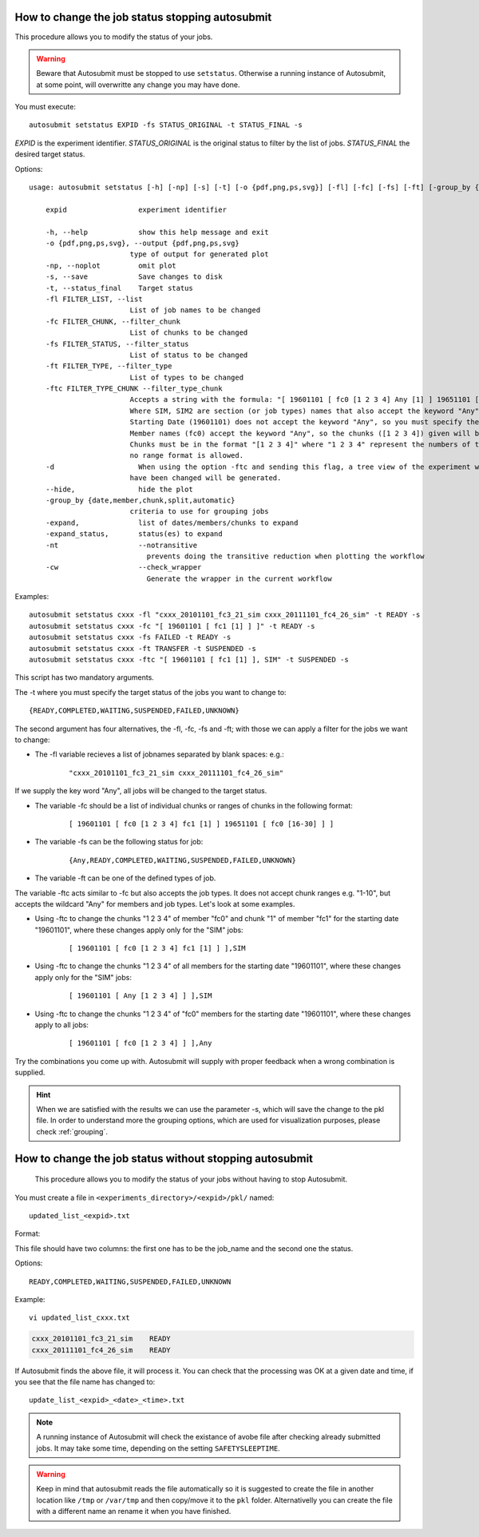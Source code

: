 .. _setstatus:

How to change the job status stopping autosubmit
================================================

This procedure allows you to modify the status of your jobs.

.. warning:: Beware that Autosubmit must be stopped to use ``setstatus``.
    Otherwise a running instance of Autosubmit, at some point, will overwritte any change you may have done.

You must execute:
::

    autosubmit setstatus EXPID -fs STATUS_ORIGINAL -t STATUS_FINAL -s

*EXPID* is the experiment identifier.
*STATUS_ORIGINAL* is the original status to filter by the list of jobs.
*STATUS_FINAL* the desired target status.

Options:
::
    usage: autosubmit setstatus [-h] [-np] [-s] [-t] [-o {pdf,png,ps,svg}] [-fl] [-fc] [-fs] [-ft] [-group_by {date,member,chunk,split} -expand -expand_status] [-cw] expid

        expid                 experiment identifier

        -h, --help            show this help message and exit
        -o {pdf,png,ps,svg}, --output {pdf,png,ps,svg}
                            type of output for generated plot
        -np, --noplot         omit plot
        -s, --save            Save changes to disk
        -t, --status_final    Target status
        -fl FILTER_LIST, --list
                            List of job names to be changed
        -fc FILTER_CHUNK, --filter_chunk
                            List of chunks to be changed
        -fs FILTER_STATUS, --filter_status
                            List of status to be changed
        -ft FILTER_TYPE, --filter_type
                            List of types to be changed
        -ftc FILTER_TYPE_CHUNK --filter_type_chunk
                            Accepts a string with the formula: "[ 19601101 [ fc0 [1 2 3 4] Any [1] ] 19651101 [ fc0 [16 30] ] ],SIM,SIM2"
                            Where SIM, SIM2 are section (or job types) names that also accept the keyword "Any" so the changes apply to all sections.
                            Starting Date (19601101) does not accept the keyword "Any", so you must specify the starting dates to be changed.
                            Member names (fc0) accept the keyword "Any", so the chunks ([1 2 3 4]) given will be updated for all members.
                            Chunks must be in the format "[1 2 3 4]" where "1 2 3 4" represent the numbers of the chunks in the member,
                            no range format is allowed.
        -d                    When using the option -ftc and sending this flag, a tree view of the experiment with markers indicating which jobs
                            have been changed will be generated.
        --hide,               hide the plot
        -group_by {date,member,chunk,split,automatic}
                            criteria to use for grouping jobs
        -expand,              list of dates/members/chunks to expand
        -expand_status,       status(es) to expand
        -nt                   --notransitive
                                prevents doing the transitive reduction when plotting the workflow
        -cw                   --check_wrapper
                                Generate the wrapper in the current workflow

Examples:
::

    autosubmit setstatus cxxx -fl "cxxx_20101101_fc3_21_sim cxxx_20111101_fc4_26_sim" -t READY -s
    autosubmit setstatus cxxx -fc "[ 19601101 [ fc1 [1] ] ]" -t READY -s
    autosubmit setstatus cxxx -fs FAILED -t READY -s
    autosubmit setstatus cxxx -ft TRANSFER -t SUSPENDED -s
    autosubmit setstatus cxxx -ftc "[ 19601101 [ fc1 [1] ], SIM" -t SUSPENDED -s

This script has two mandatory arguments.

The -t where you must specify the target status of the jobs you want to change to:
::

    {READY,COMPLETED,WAITING,SUSPENDED,FAILED,UNKNOWN}


The second argument has four alternatives, the -fl, -fc, -fs and -ft; with those we can apply a filter for the jobs we want to change:

* The -fl variable recieves a list of jobnames separated by blank spaces: e.g.:
    ::

     "cxxx_20101101_fc3_21_sim cxxx_20111101_fc4_26_sim"

If we supply the key word "Any", all jobs will be changed to the target status.

* The variable -fc should be a list of individual chunks or ranges of chunks in the following format:
    ::

        [ 19601101 [ fc0 [1 2 3 4] fc1 [1] ] 19651101 [ fc0 [16-30] ] ]

* The variable -fs can be the following status for job:
    ::

        {Any,READY,COMPLETED,WAITING,SUSPENDED,FAILED,UNKNOWN}

* The variable -ft can be one of the defined types of job.

The variable -ftc acts similar to -fc but also accepts the job types. It does not accept chunk ranges e.g. "1-10", but accepts the wildcard "Any" for members and job types. Let's look at some examples.

* Using -ftc to change the chunks "1 2 3 4" of member "fc0" and chunk "1" of member "fc1" for the starting date "19601101", where these changes apply only for the "SIM" jobs:
    ::

        [ 19601101 [ fc0 [1 2 3 4] fc1 [1] ] ],SIM

* Using -ftc to change the chunks "1 2 3 4" of all members for the starting date "19601101", where these changes apply only for the "SIM" jobs:
    ::

        [ 19601101 [ Any [1 2 3 4] ] ],SIM

* Using -ftc to change the chunks "1 2 3 4" of "fc0" members for the starting date "19601101", where these changes apply to all jobs:
    ::

        [ 19601101 [ fc0 [1 2 3 4] ] ],Any

Try the combinations you come up with. Autosubmit will supply with proper feedback when a wrong combination is supplied.

.. hint:: When we are satisfied with the results we can use the parameter -s, which will save the change to the pkl file. In order to understand more the grouping options, which are used for visualization purposes, please check :ref:`grouping`.

.. _setstatusno:

How to change the job status without stopping autosubmit
========================================================

    This procedure allows you to modify the status of your jobs without having to stop Autosubmit.

You must create a file in ``<experiments_directory>/<expid>/pkl/`` named:
::

    updated_list_<expid>.txt

Format:

This file should have two columns: the first one has to be the job_name and the second one the status.

Options:
::

    READY,COMPLETED,WAITING,SUSPENDED,FAILED,UNKNOWN

Example:
::

    vi updated_list_cxxx.txt

.. code-block:: ini

    cxxx_20101101_fc3_21_sim    READY
    cxxx_20111101_fc4_26_sim    READY

If Autosubmit finds the above file, it will process it. You can check that the processing was OK at a given date and time,
if you see that the file name has changed to:
::

    update_list_<expid>_<date>_<time>.txt

.. note:: A running instance of Autosubmit will check the existance of avobe file after checking already submitted jobs.
    It may take some time, depending on the setting ``SAFETYSLEEPTIME``.



.. warning:: Keep in mind that autosubmit reads the file automatically so it is suggested to create the file in another location like ``/tmp`` or ``/var/tmp`` and then copy/move it to the ``pkl`` folder. Alternativelly you can create the file with a different name an rename it when you have finished.